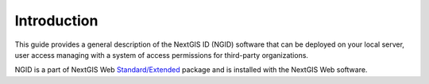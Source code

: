 .. _ngidop_intro:

Introduction
========

This guide provides a general description of the NextGIS ID (NGID) software that can be deployed on your local server, 
user access managing with a system of access permissions for third-party organizations.

NGID is a part of NextGIS Web `Standard/Extended <https://nextgis.com/pricing/>`_ package and is installed with the NextGIS Web software.
